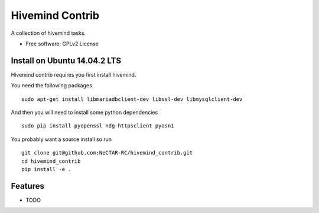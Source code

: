 ===============================
Hivemind Contrib
===============================

A collection of hivemind tasks.  

* Free software: GPLv2 License

Install on Ubuntu 14.04.2 LTS
-------

Hivemind contrib requires you first install hivemind. 

You need the following packages ::

  sudo apt-get install libmariadbclient-dev libssl-dev libmysqlclient-dev

And then you will need to install some python dependencies ::

  sudo pip install pyopenssl ndg-httpsclient pyasn1

You probably want a source install so run ::

  git clone git@github.com:NeCTAR-RC/hivemind_contrib.git
  cd hivemind_contrib
  pip install -e .

Features
--------

* TODO

